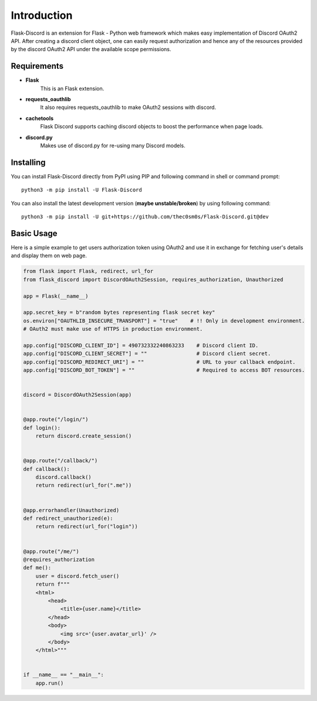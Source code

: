 .. _intro:



Introduction
============

Flask-Discord is an extension for Flask - Python web framework which
makes easy implementation of Discord OAuth2 API. After creating a discord
client object, one can easily request authorization and hence any of the
resources provided by the discord OAuth2 API under the available scope
permissions.

Requirements
------------

- **Flask**
    This is an Flask extension.

- **requests_oauthlib**
    It also requires requests_oauthlib to make OAuth2 sessions with discord.

- **cachetools**
    Flask Discord supports caching discord objects to boost the performance when page loads.

- **discord.py**
    Makes use of discord.py for re-using many Discord models.

Installing
----------

You can install Flask-Discord directly from PyPI using PIP and following command
in shell or command prompt: ::

    python3 -m pip install -U Flask-Discord

You can also install the latest development version (**maybe unstable/broken**) by
using following command: ::

    python3 -m pip install -U git+https://github.com/thec0sm0s/Flask-Discord.git@dev


Basic Usage
-----------
Here is a simple example to get users authorization token using OAuth2 and use it
in exchange for fetching user's details and display them on web page.


.. code-block:: python3

    from flask import Flask, redirect, url_for
    from flask_discord import DiscordOAuth2Session, requires_authorization, Unauthorized

    app = Flask(__name__)

    app.secret_key = b"random bytes representing flask secret key"
    os.environ["OAUTHLIB_INSECURE_TRANSPORT"] = "true"    # !! Only in development environment.
    # OAuth2 must make use of HTTPS in production environment.

    app.config["DISCORD_CLIENT_ID"] = 490732332240863233    # Discord client ID.
    app.config["DISCORD_CLIENT_SECRET"] = ""                # Discord client secret.
    app.config["DISCORD_REDIRECT_URI"] = ""                 # URL to your callback endpoint.
    app.config["DISCORD_BOT_TOKEN"] = ""                    # Required to access BOT resources.


    discord = DiscordOAuth2Session(app)


    @app.route("/login/")
    def login():
        return discord.create_session()


    @app.route("/callback/")
    def callback():
        discord.callback()
        return redirect(url_for(".me"))


    @app.errorhandler(Unauthorized)
    def redirect_unauthorized(e):
        return redirect(url_for("login"))


    @app.route("/me/")
    @requires_authorization
    def me():
        user = discord.fetch_user()
        return f"""
        <html>
            <head>
                <title>{user.name}</title>
            </head>
            <body>
                <img src='{user.avatar_url}' />
            </body>
        </html>"""


    if __name__ == "__main__":
        app.run()
